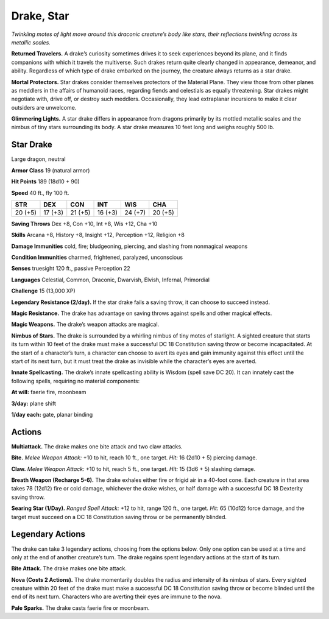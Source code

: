 
.. _tob:star-drake:

Drake, Star
-----------

*Twinkling motes of light move around this draconic creature’s
body like stars, their reflections twinkling across its metallic scales.*

**Returned Travelers.** A drake’s curiosity sometimes drives
it to seek experiences beyond its plane, and it finds companions
with which it travels the multiverse. Such drakes return quite
clearly changed in appearance, demeanor, and ability. Regardless
of which type of drake embarked on the journey, the creature
always returns as a star drake.

**Mortal Protectors.** Star drakes consider themselves
protectors of the Material Plane. They view those from other
planes as meddlers in the affairs of humanoid races, regarding
fiends and celestials as equally threatening. Star drakes
might negotiate with, drive off, or destroy such meddlers.
Occasionally, they lead extraplanar incursions to make it clear
outsiders are unwelcome.

**Glimmering Lights.** A star drake differs in appearance from
dragons primarily by its mottled metallic scales and the nimbus
of tiny stars surrounding its body. A star drake measures 10 feet
long and weighs roughly 500 lb.

Star Drake
~~~~~~~~~~

Large dragon, neutral

**Armor Class** 19 (natural armor)

**Hit Points** 189 (18d10 + 90)

**Speed** 40 ft., fly 100 ft.

+-----------+-----------+-----------+-----------+-----------+-----------+
| STR       | DEX       | CON       | INT       | WIS       | CHA       |
+===========+===========+===========+===========+===========+===========+
| 20 (+5)   | 17 (+3)   | 21 (+5)   | 16 (+3)   | 24 (+7)   | 20 (+5)   |
+-----------+-----------+-----------+-----------+-----------+-----------+

**Saving Throws** Dex +8, Con +10, Int +8, Wis +12, Cha +10

**Skills** Arcana +8, History +8, Insight +12, Perception +12,
Religion +8

**Damage Immunities** cold, fire; bludgeoning, piercing, and
slashing from nonmagical weapons

**Condition Immunities** charmed, frightened, paralyzed,
unconscious

**Senses** truesight 120 ft., passive Perception 22

**Languages** Celestial, Common, Draconic, Dwarvish, Elvish,
Infernal, Primordial

**Challenge** 15 (13,000 XP)

**Legendary Resistance (2/day).** If the star drake fails a saving
throw, it can choose to succeed instead.

**Magic Resistance.** The drake has advantage on saving throws
against spells and other magical effects.

**Magic Weapons.** The drake’s weapon attacks are magical.

**Nimbus of Stars.** The drake is surrounded by a whirling nimbus
of tiny motes of starlight. A sighted creature that starts its
turn within 10 feet of the drake must make a successful DC
18 Constitution saving throw or become incapacitated. At the
start of a character’s turn, a character can choose to avert its
eyes and gain immunity against this effect until the start of
its next turn, but it must treat the drake as invisible while the
character’s eyes are averted.

**Innate Spellcasting.** The drake’s innate spellcasting ability is
Wisdom (spell save DC 20). It can innately cast the following
spells, requiring no material components:

**At will:** faerie fire, moonbeam

**3/day:** plane shift

**1/day each:** gate, planar binding

Actions
~~~~~~~

**Multiattack.** The drake makes one bite attack and two claw
attacks.

**Bite.** *Melee Weapon Attack:* +10 to hit, reach 10 ft., one target.
*Hit:* 16 (2d10 + 5) piercing damage.

**Claw.** *Melee Weapon Attack:* +10 to hit, reach 5 ft., one target.
*Hit:* 15 (3d6 + 5) slashing damage.

**Breath Weapon (Recharge 5-6).** The drake exhales either fire
or frigid air in a 40-foot cone. Each creature in that area takes
78 (12d12) fire or cold damage, whichever the drake wishes, or
half damage with a successful DC 18 Dexterity saving throw.

**Searing Star (1/Day).** *Ranged Spell Attack:* +12 to hit, range
120 ft., one target. *Hit:* 65 (10d12) force damage, and the
target must succeed on a DC 18 Constitution saving throw or
be permanently blinded.

Legendary Actions
~~~~~~~~~~~~~~~~~

The drake can take 3 legendary actions, choosing from the
options below. Only one option can be used at a time and only
at the end of another creature’s turn. The drake regains spent
legendary actions at the start of its turn.

**Bite Attack.** The drake makes one bite attack.

**Nova (Costs 2 Actions).** The drake momentarily doubles
the radius and intensity of its nimbus of stars. Every sighted
creature within 20 feet of the drake must make a successful
DC 18 Constitution saving throw or become blinded until the
end of its next turn. Characters who are averting their eyes are
immune to the nova.

**Pale Sparks.** The drake casts faerie fire or moonbeam.
